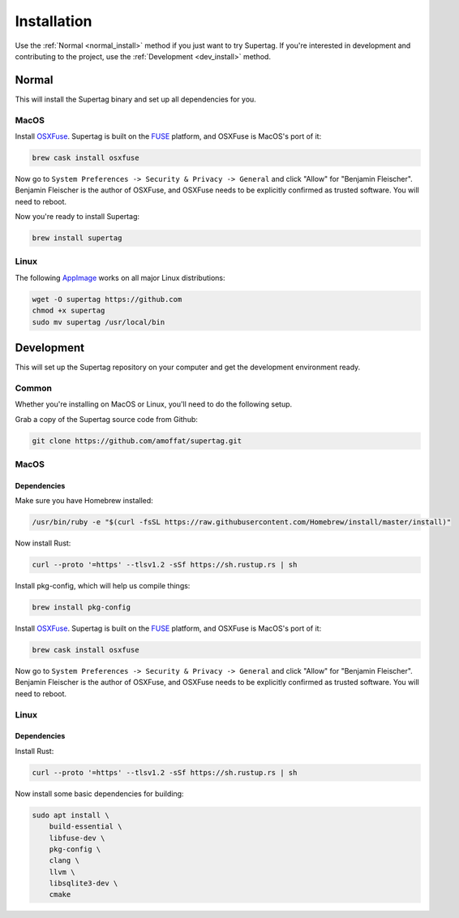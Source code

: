 .. _installation:

Installation
############

Use the :ref:`Normal <normal_install>` method if you just want to try Supertag. If you're interested in development and contributing to the
project, use the :ref:`Development <dev_install>` method.

.. _normal_install:

Normal
******

This will install the Supertag binary and set up all dependencies for you.

MacOS
=====

Install `OSXFuse <https://osxfuse.github.io/>`_. Supertag is built on the
`FUSE <https://en.wikipedia.org/wiki/Filesystem_in_Userspace>`_ platform, and OSXFuse is MacOS's port of it:

.. code-block:: bash

    brew cask install osxfuse

Now go to ``System Preferences -> Security & Privacy -> General`` and click "Allow" for "Benjamin Fleischer".
Benjamin Fleischer is the author of OSXFuse, and OSXFuse needs to be explicitly confirmed as trusted software.
You will need to reboot.

Now you're ready to install Supertag:

.. code-block:: bash

    brew install supertag

Linux
=====

The following `AppImage <https://appimage.org/>`_ works on all major Linux distributions:

.. code-block:: bash

    wget -O supertag https://github.com
    chmod +x supertag
    sudo mv supertag /usr/local/bin

.. _dev_install:

Development
***********

This will set up the Supertag repository on your computer and get the development environment ready.

Common
======

Whether you're installing on MacOS or Linux, you'll need to do the following setup.

Grab a copy of the Supertag source code from Github:

.. code-block:: bash

    git clone https://github.com/amoffat/supertag.git


MacOS
=====

Dependencies
------------

Make sure you have Homebrew installed:

.. code-block:: bash

    /usr/bin/ruby -e "$(curl -fsSL https://raw.githubusercontent.com/Homebrew/install/master/install)"

Now install Rust:

.. code-block:: bash

    curl --proto '=https' --tlsv1.2 -sSf https://sh.rustup.rs | sh

Install pkg-config, which will help us compile things:

.. code-block:: bash

    brew install pkg-config

Install `OSXFuse <https://osxfuse.github.io/>`_. Supertag is built on the
`FUSE <https://en.wikipedia.org/wiki/Filesystem_in_Userspace>`_ platform, and OSXFuse is MacOS's port of it:

.. code-block:: bash

    brew cask install osxfuse

Now go to ``System Preferences -> Security & Privacy -> General`` and click "Allow" for "Benjamin Fleischer".
Benjamin Fleischer is the author of OSXFuse, and OSXFuse needs to be explicitly confirmed as trusted software.
You will need to reboot.

Linux
=====

Dependencies
------------

Install Rust:

.. code-block:: bash

    curl --proto '=https' --tlsv1.2 -sSf https://sh.rustup.rs | sh

Now install some basic dependencies for building:

.. code-block:: bash

    sudo apt install \
        build-essential \
        libfuse-dev \
        pkg-config \
        clang \
        llvm \
        libsqlite3-dev \
        cmake